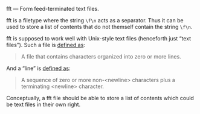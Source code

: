 fft — Form feed-terminated text files.

fft is a filetype where the string ~\f\n~ acts as a separator.  Thus it
can be used to store a list of contents that do not themself contain the
string ~\f\n~.

fft is supposed to work well with Unix-style text files (henceforth just
“text files”).  Such a file is [[http://pubs.opengroup.org/onlinepubs/9699919799/basedefs/V1_chap03.html#tag_03_403][defined as]]:

#+BEGIN_QUOTE
A file that contains characters organized into zero or more lines.
#+END_QUOTE

And a “line” is [[http://pubs.opengroup.org/onlinepubs/9699919799/basedefs/V1_chap03.html#tag_03_206][defined as]]:

#+BEGIN_QUOTE
A sequence of zero or more non-<newline> characters plus a terminating
<newline> character.
#+END_QUOTE

Conceptually, a fft file should be able to store a list of contents
which could be text files in their own right.
